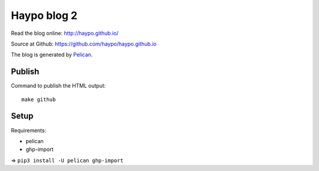 ++++++++++++
Haypo blog 2
++++++++++++

Read the blog online: http://haypo.github.io/

Source at Github: https://github.com/haypo/haypo.github.io

The blog is generated by `Pelican <http://docs.getpelican.com/>`_.

Publish
=======

Command to publish the HTML output::

    make github


Setup
=====

Requirements:

* pelican
* ghp-import

=> ``pip3 install -U pelican ghp-import``
